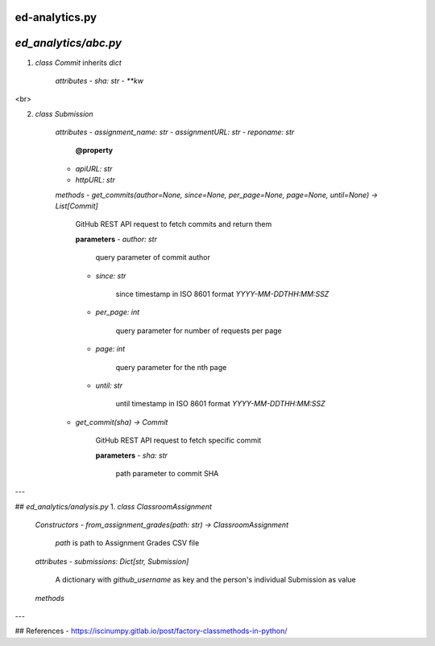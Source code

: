ed-analytics.py
===============

`ed_analytics/abc.py`
=====================

1. `class Commit` inherits `dict`

    *attributes*
    - `sha: str`
    - `**kw`

<br>

2. `class Submission`

    *attributes*
    - `assignment_name: str`
    - `assignmentURL: str`
    - `reponame: str`

        **@property**
    - `apiURL: str`
    - `httpURL: str`

    *methods*
    - `get_commits(author=None, since=None, per_page=None, page=None, until=None) -> List[Commit]`

        GitHub REST API request to fetch commits and return them

        **parameters**
        - `author: str`

            query parameter of commit author

        - `since: str`

            since timestamp in ISO 8601 format `YYYY-MM-DDTHH:MM:SSZ`

        - `per_page: int`

            query parameter for number of requests per page

        - `page: int`

            query parameter for the nth page

        - `until: str`

            until timestamp in ISO 8601 format `YYYY-MM-DDTHH:MM:SSZ`

    - `get_commit(sha) -> Commit`

        GitHub REST API request to fetch specific commit

        **parameters**
        - `sha: str`

            path parameter to commit SHA


---

## `ed_analytics/analysis.py`
1. `class ClassroomAssignment`

    *Constructors*
    - `from_assignment_grades(path: str) -> ClassroomAssignment`

        `path` is path to Assignment Grades CSV file

    *attributes*
    - `submissions: Dict[str, Submission]`

        A dictionary with *github_username* as key and the person's individual Submission as value

    *methods*

---

## References
- https://iscinumpy.gitlab.io/post/factory-classmethods-in-python/
